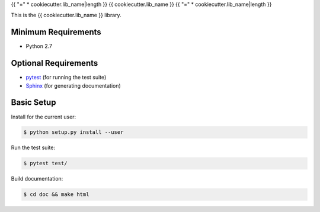{{ "=" * cookiecutter.lib_name|length }}
{{ cookiecutter.lib_name }}
{{ "=" * cookiecutter.lib_name|length }}

This is the {{ cookiecutter.lib_name }} library.


Minimum Requirements
====================

- Python 2.7


Optional Requirements
=====================
..  _pytest: http://pytest.org
..  _Sphinx: http://sphinx-doc.org

- `pytest`_ (for running the test suite)
- `Sphinx`_ (for generating documentation)


Basic Setup
===========

Install for the current user:

..  code-block:: console

    $ python setup.py install --user

Run the test suite:

..  code-block:: console
   
    $ pytest test/

Build documentation:

..  code-block:: console

    $ cd doc && make html
